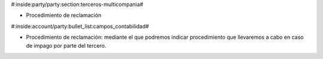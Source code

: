 #:inside:party/party:section:terceros-multicompania#

* Procedimiento de reclamación


#:inside:account/party:bullet_list:campos_contabilidad#

* Procedimiento de reclamación: mediante el que podremos indicar procedimiento que
  llevaremos a cabo en caso de impago por parte del tercero.
